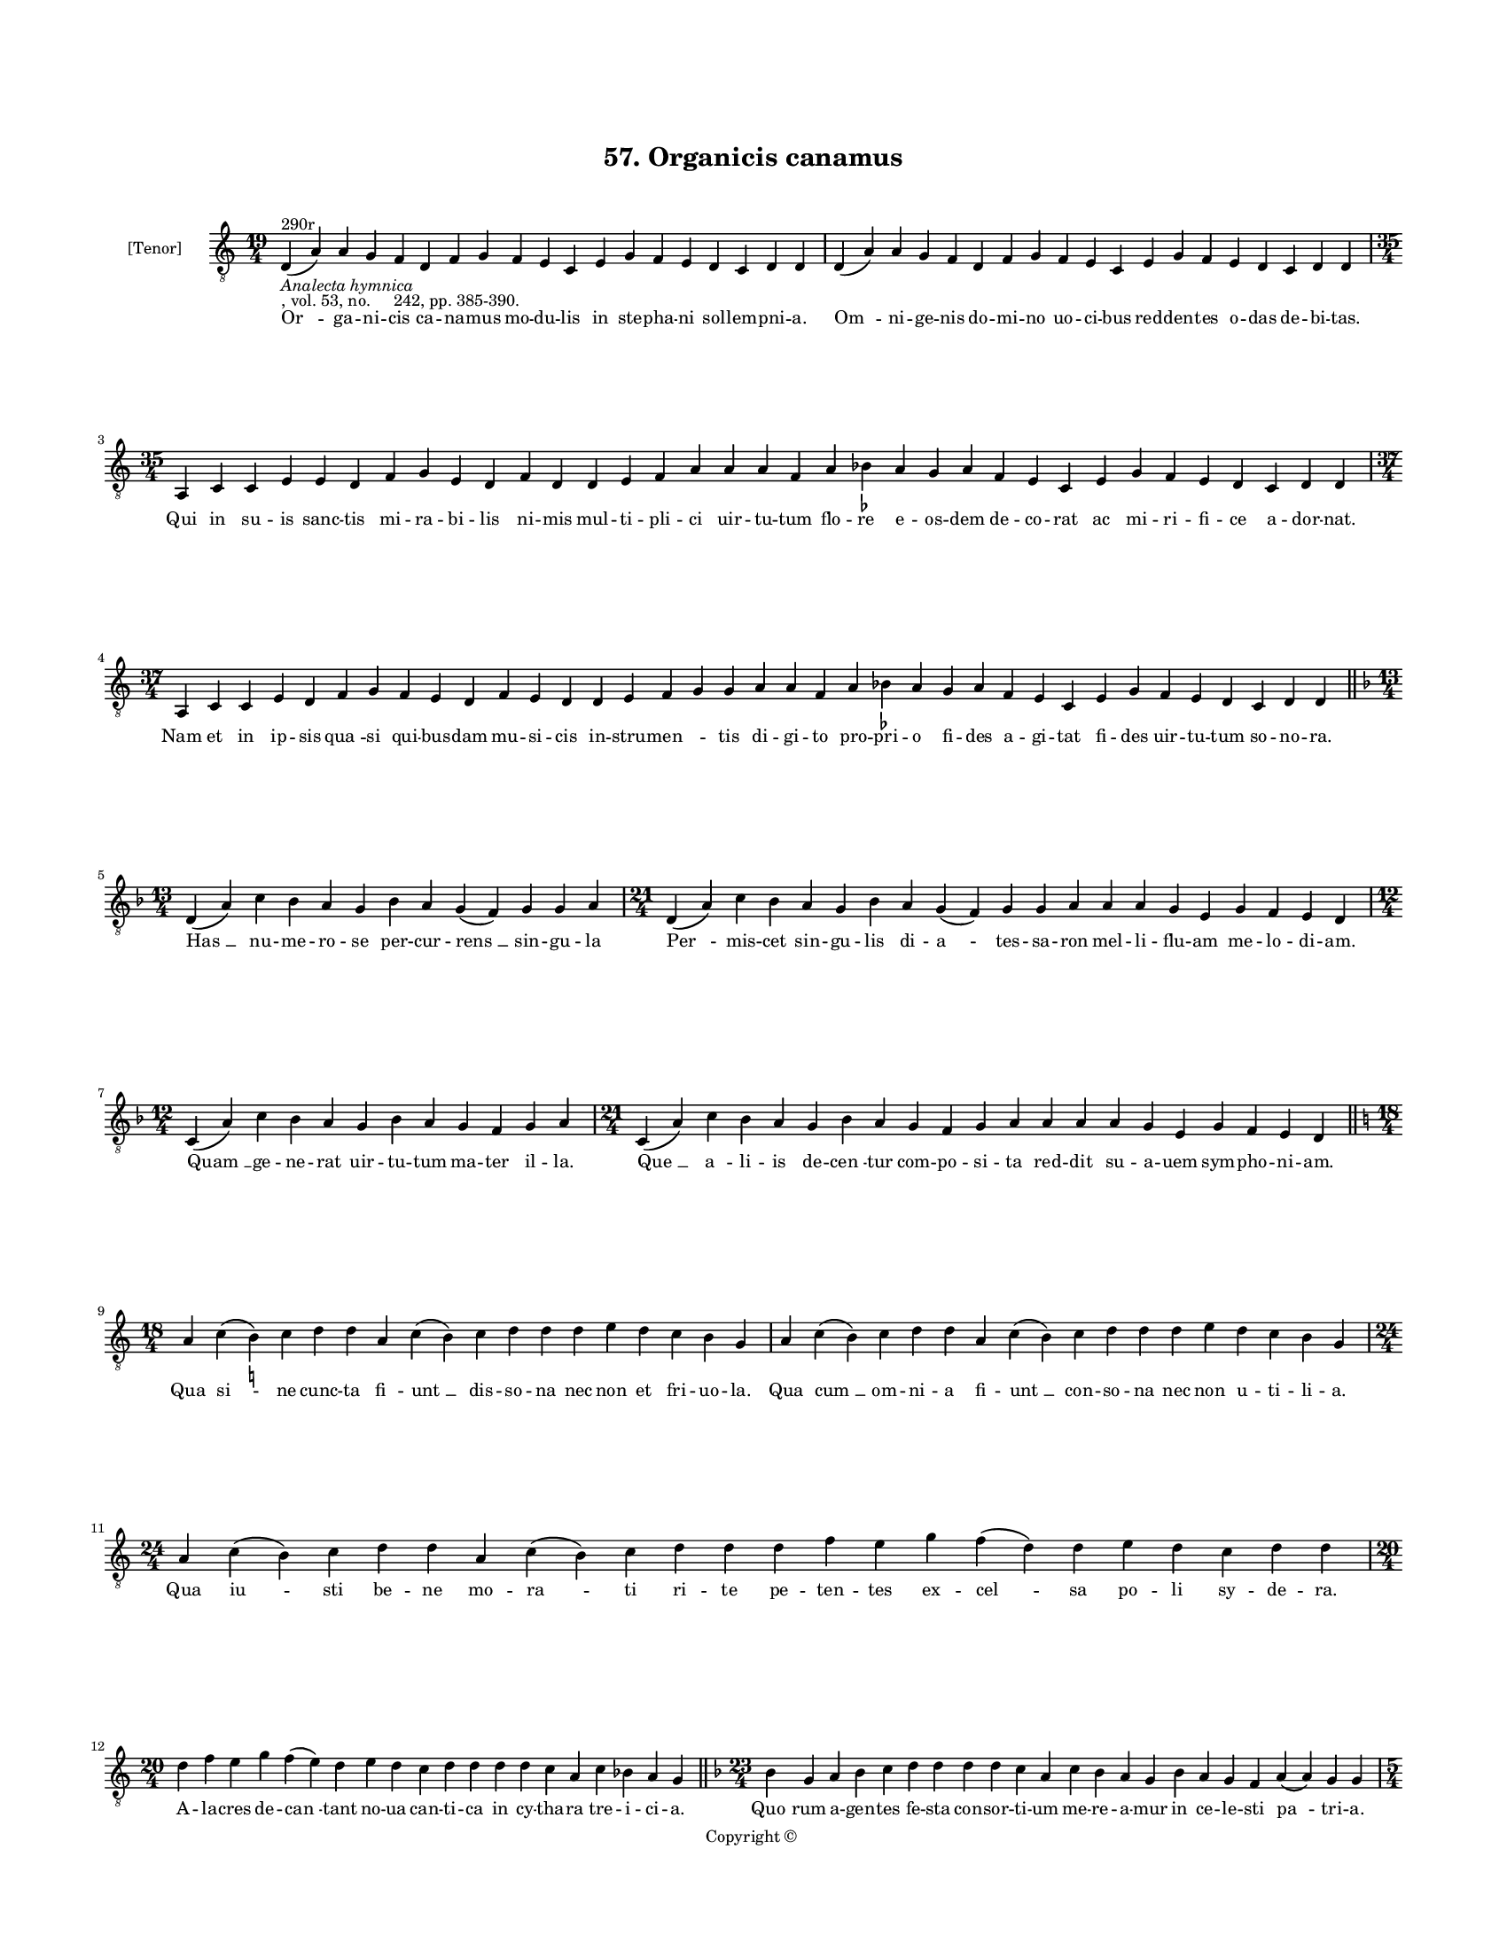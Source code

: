 
\version "2.18.2"
% automatically converted by musicxml2ly from musicxml/BN_lat_1112_Sequence_57_Organicis_canamus.xml

\header {
    encodingsoftware = "Sibelius 6.2"
    encodingdate = "2019-04-17"
    copyright = "Copyright © "
    title = "57. Organicis canamus"
    }

#(set-global-staff-size 11.9501574803)
\paper {
    paper-width = 21.59\cm
    paper-height = 27.94\cm
    top-margin = 2.0\cm
    bottom-margin = 1.5\cm
    left-margin = 1.5\cm
    right-margin = 1.5\cm
    between-system-space = 2.1\cm
    page-top-space = 1.28\cm
    }
\layout {
    \context { \Score
        autoBeaming = ##f
        }
    }
PartPOneVoiceOne =  \relative d {
    \clef "treble_8" \key c \major \time 19/4 | % 1
    d4 ^"290r" -\markup{ \italic {Analecta hymnica} } -", vol. 53, no.
    242, pp. 385-390." ( a'4 ) a4 g4 f4 d4 f4 g4 f4 e4 c4 e4 g4 f4 e4 d4
    c4 d4 d4 | % 2
    d4 ( a'4 ) a4 g4 f4 d4 f4 g4 f4 e4 c4 e4 g4 f4 e4 d4 c4 d4 d4 \break
    | % 3
    \time 35/4  a4 c4 c4 e4 e4 d4 f4 g4 e4 d4 f4 d4 d4 e4 f4 a4 a4 a4 f4
    a4 bes4 -\markup { \flat } a4 g4 a4 f4 e4 c4 e4 g4 f4 e4 d4 c4 d4 d4
    \break | % 4
    \time 37/4  a4 c4 c4 e4 d4 f4 g4 f4 e4 d4 f4 e4 d4 d4 e4 f4 g4 g4 a4
    a4 f4 a4 bes4 -\markup { \flat } a4 g4 a4 f4 e4 c4 e4 g4 f4 e4 d4 c4
    d4 d4 \bar "||"
    \break | % 5
    \key f \major \time 13/4 d4 ( a'4 ) c4 bes4 a4 g4 bes4 a4 g4 ( f4 )
    g4 g4 a4 | % 6
    \time 21/4  d,4 ( a'4 ) c4 bes4 a4 g4 bes4 a4 g4 ( f4 ) g4 g4 a4 a4
    a4 g4 e4 g4 f4 e4 d4 \break | % 7
    \time 12/4  c4 ( a'4 ) c4 bes4 a4 g4 bes4 a4 g4 f4 g4 a4 | % 8
    \time 21/4  c,4 ( a'4 ) c4 bes4 a4 g4 bes4 a4 g4 f4 g4 a4 a4 a4 a4 g4
    e4 g4 f4 e4 d4 \bar "||"
    \break | % 9
    \key c \major \time 18/4 a'4 c4 ( b4 ) -\markup { \natural } c4 d4 d4
    a4 c4 ( b4 ) c4 d4 d4 d4 e4 d4 c4 b4 g4 | \barNumberCheck #10
    a4 c4 ( b4 ) c4 d4 d4 a4 c4 ( b4 ) c4 d4 d4 d4 e4 d4 c4 b4 g4 \break
    | % 11
    \time 24/4  a4 c4 ( b4 ) c4 d4 d4 a4 c4 ( b4 ) c4 d4 d4 d4 f4 e4 g4
    f4 ( d4 ) d4 e4 d4 c4 d4 d4 \break | % 12
    \time 20/4  d4 f4 e4 g4 f4 ( e4 ) d4 e4 d4 c4 d4 d4 d4 d4 c4 a4 c4
    bes4 a4 g4 \bar "||"
    \key f \major \time 23/4 bes4 g4 a4 bes4 c4 d4 d4 d4 d4 c4 a4 c4 bes4
    a4 g4 bes4 a4 g4 f4 a4 ( a4 ) g4 g4 \pageBreak | % 14
    \time 5/4  g4 ( a4 g4 ) f4 ( g4 ) \bar "|."
    }

PartPOneVoiceOneLyricsOne =  \lyricmode { "Or " -- ga -- ni -- cis ca --
    na -- mus mo -- du -- lis in ste -- pha -- ni sol -- lem -- pni --
    "a." "Om " -- ni -- ge -- nis do -- mi -- no uo -- ci -- bus red --
    den -- tes o -- das de -- bi -- "tas." Qui in su -- is sanc -- tis
    mi -- ra -- bi -- lis ni -- mis mul -- ti -- pli -- ci uir -- tu --
    tum flo -- re e -- os -- dem de -- co -- rat ac mi -- ri -- fi -- ce
    a -- dor -- "nat." Nam et in ip -- sis "qua " -- si qui -- bus --
    dam mu -- si -- cis in -- stru -- "men " -- \skip4 tis di -- gi --
    to pro -- pri -- o fi -- des a -- gi -- tat fi -- des uir -- tu --
    tum so -- no -- "ra." "Has " __ nu -- me -- ro -- se per -- cur --
    "rens " __ sin -- gu -- la "Per " -- mis -- cet sin -- gu -- lis di
    -- "a " -- tes -- sa -- ron mel -- li -- flu -- am me -- lo -- di --
    "am." "Quam " __ ge -- ne -- rat uir -- tu -- tum ma -- ter il --
    "la." "Que " __ "a " -- li -- is de -- "cen " -- tur com -- po -- si
    -- ta red -- dit su -- a -- uem sym -- pho -- ni -- "am." Qua "si "
    -- ne cunc -- ta "fi " -- "unt " __ dis -- so -- na nec non et fri
    -- uo -- "la." Qua "cum " __ om -- ni -- a fi -- "unt " __ con -- so
    -- na nec non u -- ti -- li -- "a." Qua "iu " -- sti be -- ne mo --
    "ra " -- ti ri -- te pe -- ten -- tes ex -- "cel " -- sa po -- li sy
    -- de -- "ra." A -- la -- cres de -- "can " -- tant no -- ua can --
    ti -- ca in cy -- tha -- ra tre -- i -- ci -- "a." "Quo " -- rum a
    -- gen -- tes fe -- sta con -- sor -- ti -- um me -- re -- a -- mur
    in ce -- le -- sti "pa " -- tri -- "a." "A " -- "men. " __ }

% The score definition
\score {
    <<
        \new Staff <<
            \set Staff.instrumentName = "[Tenor]"
            \context Staff << 
                \context Voice = "PartPOneVoiceOne" { \PartPOneVoiceOne }
                \new Lyrics \lyricsto "PartPOneVoiceOne" \PartPOneVoiceOneLyricsOne
                >>
            >>
        
        >>
    \layout {}
    % To create MIDI output, uncomment the following line:
    %  \midi {}
    }

